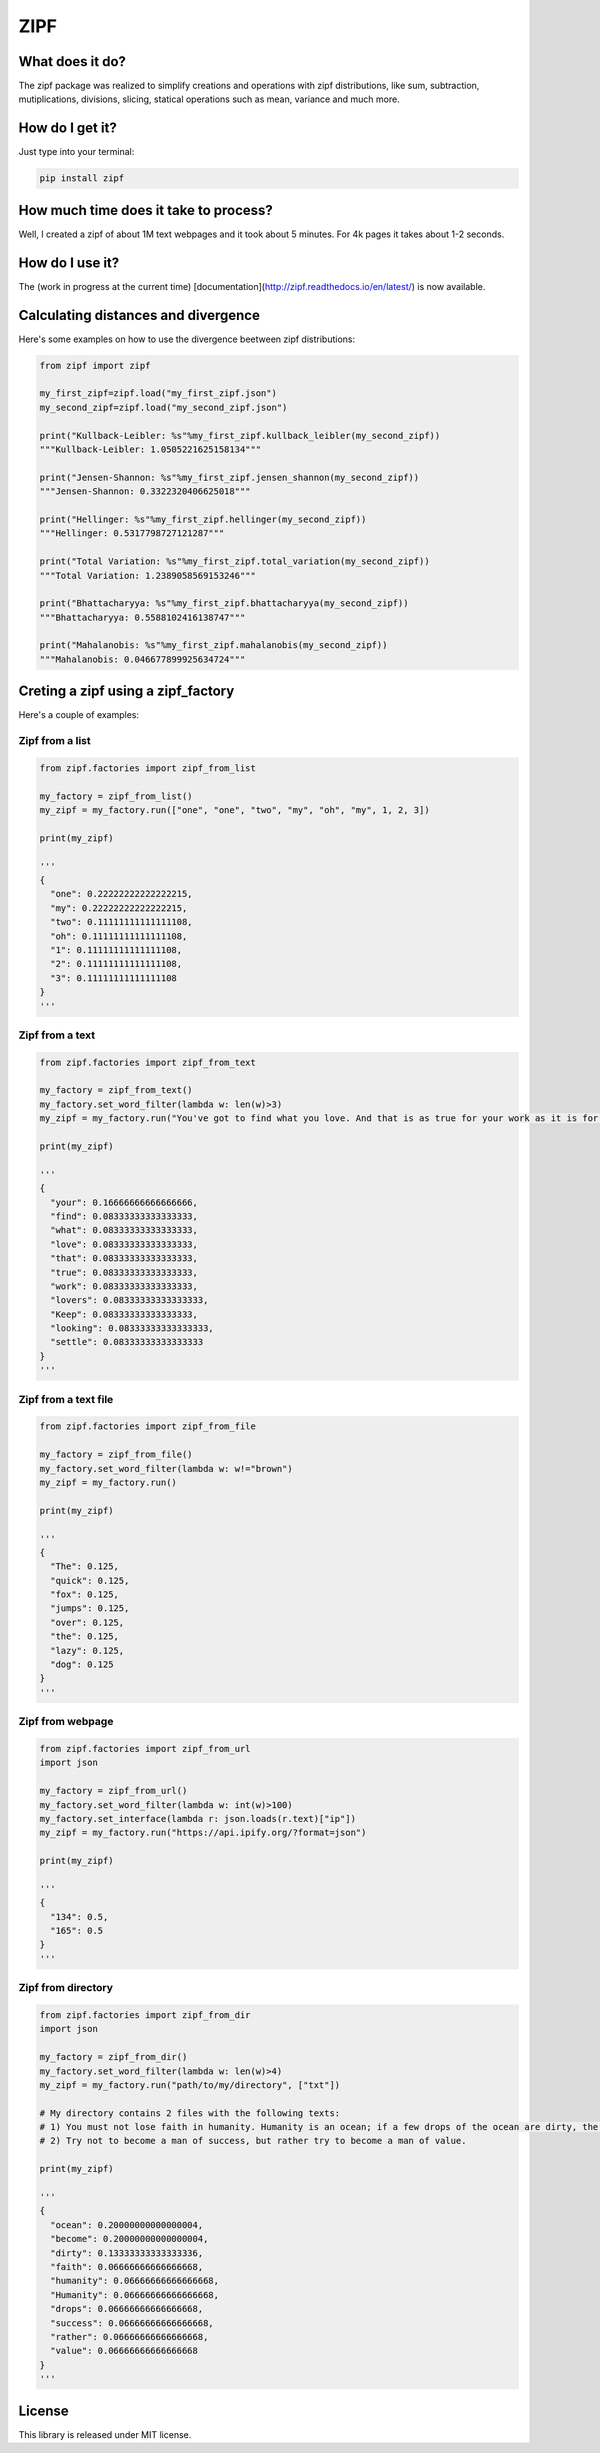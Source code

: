 ====
ZIPF
====

|travis| |coveralls| |sonar_quality| |sonar_maintainability| |pip|

--------------------------------------
What does it do?
--------------------------------------
The zipf package was realized to simplify creations and operations with zipf distributions, like sum, subtraction, mutiplications, divisions, slicing, statical operations such as mean, variance and much more.

--------------------------------------
How do I get it?
--------------------------------------
Just type into your terminal:

.. code:: shell

    pip install zipf


--------------------------------------
How much time does it take to process?
--------------------------------------
Well, I created a zipf of about 1M text webpages and it took about 5 minutes. For 4k pages it takes about 1-2 seconds.

--------------------------------------
How do I use it?
--------------------------------------
The (work in progress at the current time) [documentation](http://zipf.readthedocs.io/en/latest/) is now available.

--------------------------------------
Calculating distances and divergence
--------------------------------------
Here's some examples on how to use the divergence beetween zipf distributions:

.. code:: python

    from zipf import zipf

    my_first_zipf=zipf.load("my_first_zipf.json")
    my_second_zipf=zipf.load("my_second_zipf.json")

    print("Kullback-Leibler: %s"%my_first_zipf.kullback_leibler(my_second_zipf))
    """Kullback-Leibler: 1.0505221625158134"""

    print("Jensen-Shannon: %s"%my_first_zipf.jensen_shannon(my_second_zipf))
    """Jensen-Shannon: 0.3322320406625018"""

    print("Hellinger: %s"%my_first_zipf.hellinger(my_second_zipf))
    """Hellinger: 0.5317798727121287"""

    print("Total Variation: %s"%my_first_zipf.total_variation(my_second_zipf))
    """Total Variation: 1.2389058569153246"""

    print("Bhattacharyya: %s"%my_first_zipf.bhattacharyya(my_second_zipf))
    """Bhattacharyya: 0.5588102416138747"""

    print("Mahalanobis: %s"%my_first_zipf.mahalanobis(my_second_zipf))
    """Mahalanobis: 0.046677899925634724"""

--------------------------------------
Creting a zipf using a zipf_factory
--------------------------------------
Here's a couple of examples:

Zipf from a list
-------------------------
.. code:: python

    from zipf.factories import zipf_from_list

    my_factory = zipf_from_list()
    my_zipf = my_factory.run(["one", "one", "two", "my", "oh", "my", 1, 2, 3])

    print(my_zipf)

    '''
    {
      "one": 0.22222222222222215,
      "my": 0.22222222222222215,
      "two": 0.11111111111111108,
      "oh": 0.11111111111111108,
      "1": 0.11111111111111108,
      "2": 0.11111111111111108,
      "3": 0.11111111111111108
    }
    '''


Zipf from a text
-------------------------
.. code:: python

    from zipf.factories import zipf_from_text

    my_factory = zipf_from_text()
    my_factory.set_word_filter(lambda w: len(w)>3)
    my_zipf = my_factory.run("You've got to find what you love. And that is as true for your work as it is for your lovers … Keep looking. Don't settle.")

    print(my_zipf)

    '''
    {
      "your": 0.16666666666666666,
      "find": 0.08333333333333333,
      "what": 0.08333333333333333,
      "love": 0.08333333333333333,
      "that": 0.08333333333333333,
      "true": 0.08333333333333333,
      "work": 0.08333333333333333,
      "lovers": 0.08333333333333333,
      "Keep": 0.08333333333333333,
      "looking": 0.08333333333333333,
      "settle": 0.08333333333333333
    }
    '''


Zipf from a text file
-------------------------
.. code:: python

    from zipf.factories import zipf_from_file

    my_factory = zipf_from_file()
    my_factory.set_word_filter(lambda w: w!="brown")
    my_zipf = my_factory.run()

    print(my_zipf)

    '''
    {
      "The": 0.125,
      "quick": 0.125,
      "fox": 0.125,
      "jumps": 0.125,
      "over": 0.125,
      "the": 0.125,
      "lazy": 0.125,
      "dog": 0.125
    }
    '''


Zipf from webpage
-------------------------
.. code:: python

    from zipf.factories import zipf_from_url
    import json

    my_factory = zipf_from_url()
    my_factory.set_word_filter(lambda w: int(w)>100)
    my_factory.set_interface(lambda r: json.loads(r.text)["ip"])
    my_zipf = my_factory.run("https://api.ipify.org/?format=json")

    print(my_zipf)

    '''
    {
      "134": 0.5,
      "165": 0.5
    }
    '''


Zipf from directory
-------------------------
.. code:: python

    from zipf.factories import zipf_from_dir
    import json

    my_factory = zipf_from_dir()
    my_factory.set_word_filter(lambda w: len(w)>4)
    my_zipf = my_factory.run("path/to/my/directory", ["txt"])

    # My directory contains 2 files with the following texts:
    # 1) You must not lose faith in humanity. Humanity is an ocean; if a few drops of the ocean are dirty, the ocean does not become dirty.
    # 2) Try not to become a man of success, but rather try to become a man of value.

    print(my_zipf)

    '''
    {
      "ocean": 0.20000000000000004,
      "become": 0.20000000000000004,
      "dirty": 0.13333333333333336,
      "faith": 0.06666666666666668,
      "humanity": 0.06666666666666668,
      "Humanity": 0.06666666666666668,
      "drops": 0.06666666666666668,
      "success": 0.06666666666666668,
      "rather": 0.06666666666666668,
      "value": 0.06666666666666668
    }
    '''

--------------------------------------
License
--------------------------------------
This library is released under MIT license.

.. |travis| image:: https://travis-ci.org/LucaCappelletti94/zipf.png
   :target: https://travis-ci.org/LucaCappelletti94/zipf

.. |coveralls| image:: https://coveralls.io/repos/github/LucaCappelletti94/zipf/badge.svg?branch=master
    :target: https://coveralls.io/github/LucaCappelletti94/zipf

.. |sonar_quality| image:: https://sonarcloud.io/api/project_badges/measure?project=zipf.lucacappelletti&metric=alert_status
    :target: https://sonarcloud.io/dashboard/index/zipf.lucacappelletti

.. |sonar_maintainability| image:: https://sonarcloud.io/api/project_badges/measure?project=zipf.lucacappelletti&metric=sqale_rating
    :target: https://sonarcloud.io/dashboard/index/zipf.lucacappelletti

.. |pip| image:: https://badge.fury.io/py/zipf.svg
    :target: https://badge.fury.io/py/zipf
